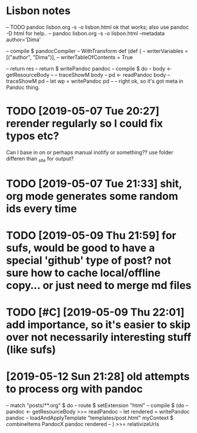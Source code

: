 * Lisbon notes
-- TODO pandoc lisbon.org -s -o lisbon.html ok that works; also use pandoc -D html for help..
-- pandoc lisbon.org -s -o lisbon.html --metadata author='Dima'
  
        -- compile $ pandocCompiler -- WithTransform def (def {
                                 --            writerVariables = [("author", "Dima")],
                                 --            writerTableOfContents = True

                                 
          -- return res
          -- return $ writePandoc pandoc
        -- compile $ do
        --   body <- getResourceBody
        --   -- traceShowM body
        --   pd <- readPandoc body
        --   traceShowM pd
        --   let wp = writePandoc pd 
        --   -- right ok, so it's got meta in Pandoc thing.

* TODO [2019-05-07 Tue 20:27] rerender regularly so I could fix typos etc?
Can I base in on or perhaps manual inotify or something?? use folder differen than _site for output?

* TODO [2019-05-07 Tue 21:33] shit, org mode generates some random ids every time
  
* TODO [2019-05-09 Thu 21:59] for sufs, would be good to have a special 'github' type of post? not sure how to cache local/offline copy... or just need to merge md files
* TODO [#C] [2019-05-09 Thu 22:01] add importance, so it's easier to skip over not necessarily interesting stuff (like sufs)
* [2019-05-12 Sun 21:28] old attempts to process org with pandoc
  
    -- match "posts/**.org" $ do
    --     route $ setExtension "html"
    --     compile $ (do
    --       pandoc <- getResourceBody >>= readPandoc
    --       let rendered = writePandoc pandoc
    --       loadAndApplyTemplate "templates/post.html" myContext $ combineItems PandocX pandoc rendered
    --       ) >>= relativizeUrls
